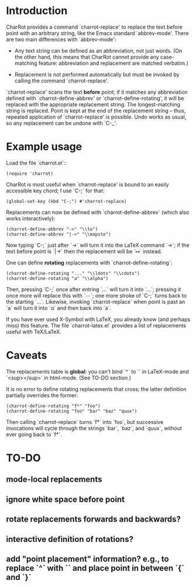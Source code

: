 * Introduction

  CharRot provides a command `charrot-replace' to replace the text
  before point with an arbitrary string, like the Emacs standard
  `abbrev-mode'.  There are two main differences with `abbrev-mode':

  * Any text string can be defined as an abbreviation, not just
    words.  (On the other hand, this means that CharRot cannot
    provide any case-matching feature: abbreviation and replacement
    are matched verbatim.)

  * Replacement is not performed automatically but
    must be invoked by calling the command `charrot-replace'.

  `charrot-replace' scans the text *before* point; if it matches any
  abbreviation defined with `charrot-define-abbrev' or
  `charrot-define-rotating', it will be replaced with the appropriate
  replacement string. The longest-matching string is replaced. Point
  is kept at the end of the replacement string -- thus, repeated
  application of `charrot-replace' is possible. Undo works as usual,
  so any replacement can be undone with `C-_'.

* Example usage

  Load the file `charrot.el`::

    #+begin_src elisp
    (require 'charrot)
    #+end_src

  CharRot is most useful when `charrot-replace' is bound to an easily
  accessible key chord; I use `C-;` for that:

    #+begin_src elisp
    (global-set-key (kbd "C-;") #'charrot-replace)
    #+end_src

  Replacements can now be defined with `charrot-define-abbrev` (which
  also works interactively):

    #+begin_src elisp
    (charrot-define-abbrev "->" "\\to")
    (charrot-define-abbrev "|->" "\\mapsto")
    #+end_src

  Now typing `C-;` just after `->` will turn it into the LaTeX
  command `\to`; if the text before point is `|->` then the
  replacement will be `\mapsto` instead.

  One can define *rotating* replacements with `charrot-define-rotating`:

    #+begin_src elisp
    (charrot-define-rotating "..." "\\ldots" "\\cdots")
    (charrot-define-rotating "a" "\\alpha")
    #+end_src

  Then, pressing `C-;` once after entring `...` will turn it into
  `\ldots`; pressing it once more will replace this with `\cdots`;
  one more stroke of `C-;` turns back to the starting `...`.
  Likewise, invoking `charrot-replace` when point is past an `a` will
  turn it into `\alpha` and then back into `a`.

  If you have ever used X-Symbol with LaTeX, you already know (and
  perhaps miss) this feature.  The file `charrot-latex.el` provides a
  list of replacements useful with TeX/LaTeX.

* Caveats

  The replacements table is *global*: you can't bind `^` to `\hat` in
  LaTeX-mode and `<sup></sup>` in html-mode. (See TO-DO section.)

  It is no error to define rotating replacements that cross; the
  latter definition partially overrides the former:

    #+begin_src elisp
    (charrot-define-rotating "f*" "foo")
    (charrot-define-rotating "foo" "bar" "baz" "quux")
    #+end_src

  Then calling `charrot-replace` turns `f*` into `foo`, but
  successive invocations will cycle through the strings `bar`, `baz`,
  and `quux`, without ever going back to `f*`.


* TO-DO
** mode-local replacements
** ignore white space before point
** rotate replacements forwards and backwards?
** interactive definition of rotations?
** add "point placement" information? e.g., to replace `^` with `\hat{}` and place point in between `{` and `}`


